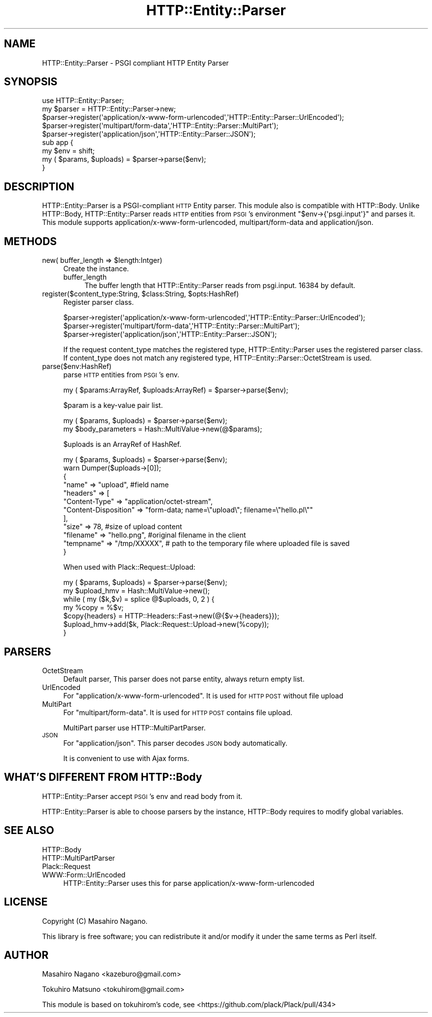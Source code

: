 .\" Automatically generated by Pod::Man 4.09 (Pod::Simple 3.35)
.\"
.\" Standard preamble:
.\" ========================================================================
.de Sp \" Vertical space (when we can't use .PP)
.if t .sp .5v
.if n .sp
..
.de Vb \" Begin verbatim text
.ft CW
.nf
.ne \\$1
..
.de Ve \" End verbatim text
.ft R
.fi
..
.\" Set up some character translations and predefined strings.  \*(-- will
.\" give an unbreakable dash, \*(PI will give pi, \*(L" will give a left
.\" double quote, and \*(R" will give a right double quote.  \*(C+ will
.\" give a nicer C++.  Capital omega is used to do unbreakable dashes and
.\" therefore won't be available.  \*(C` and \*(C' expand to `' in nroff,
.\" nothing in troff, for use with C<>.
.tr \(*W-
.ds C+ C\v'-.1v'\h'-1p'\s-2+\h'-1p'+\s0\v'.1v'\h'-1p'
.ie n \{\
.    ds -- \(*W-
.    ds PI pi
.    if (\n(.H=4u)&(1m=24u) .ds -- \(*W\h'-12u'\(*W\h'-12u'-\" diablo 10 pitch
.    if (\n(.H=4u)&(1m=20u) .ds -- \(*W\h'-12u'\(*W\h'-8u'-\"  diablo 12 pitch
.    ds L" ""
.    ds R" ""
.    ds C` ""
.    ds C' ""
'br\}
.el\{\
.    ds -- \|\(em\|
.    ds PI \(*p
.    ds L" ``
.    ds R" ''
.    ds C`
.    ds C'
'br\}
.\"
.\" Escape single quotes in literal strings from groff's Unicode transform.
.ie \n(.g .ds Aq \(aq
.el       .ds Aq '
.\"
.\" If the F register is >0, we'll generate index entries on stderr for
.\" titles (.TH), headers (.SH), subsections (.SS), items (.Ip), and index
.\" entries marked with X<> in POD.  Of course, you'll have to process the
.\" output yourself in some meaningful fashion.
.\"
.\" Avoid warning from groff about undefined register 'F'.
.de IX
..
.if !\nF .nr F 0
.if \nF>0 \{\
.    de IX
.    tm Index:\\$1\t\\n%\t"\\$2"
..
.    if !\nF==2 \{\
.        nr % 0
.        nr F 2
.    \}
.\}
.\"
.\" Accent mark definitions (@(#)ms.acc 1.5 88/02/08 SMI; from UCB 4.2).
.\" Fear.  Run.  Save yourself.  No user-serviceable parts.
.    \" fudge factors for nroff and troff
.if n \{\
.    ds #H 0
.    ds #V .8m
.    ds #F .3m
.    ds #[ \f1
.    ds #] \fP
.\}
.if t \{\
.    ds #H ((1u-(\\\\n(.fu%2u))*.13m)
.    ds #V .6m
.    ds #F 0
.    ds #[ \&
.    ds #] \&
.\}
.    \" simple accents for nroff and troff
.if n \{\
.    ds ' \&
.    ds ` \&
.    ds ^ \&
.    ds , \&
.    ds ~ ~
.    ds /
.\}
.if t \{\
.    ds ' \\k:\h'-(\\n(.wu*8/10-\*(#H)'\'\h"|\\n:u"
.    ds ` \\k:\h'-(\\n(.wu*8/10-\*(#H)'\`\h'|\\n:u'
.    ds ^ \\k:\h'-(\\n(.wu*10/11-\*(#H)'^\h'|\\n:u'
.    ds , \\k:\h'-(\\n(.wu*8/10)',\h'|\\n:u'
.    ds ~ \\k:\h'-(\\n(.wu-\*(#H-.1m)'~\h'|\\n:u'
.    ds / \\k:\h'-(\\n(.wu*8/10-\*(#H)'\z\(sl\h'|\\n:u'
.\}
.    \" troff and (daisy-wheel) nroff accents
.ds : \\k:\h'-(\\n(.wu*8/10-\*(#H+.1m+\*(#F)'\v'-\*(#V'\z.\h'.2m+\*(#F'.\h'|\\n:u'\v'\*(#V'
.ds 8 \h'\*(#H'\(*b\h'-\*(#H'
.ds o \\k:\h'-(\\n(.wu+\w'\(de'u-\*(#H)/2u'\v'-.3n'\*(#[\z\(de\v'.3n'\h'|\\n:u'\*(#]
.ds d- \h'\*(#H'\(pd\h'-\w'~'u'\v'-.25m'\f2\(hy\fP\v'.25m'\h'-\*(#H'
.ds D- D\\k:\h'-\w'D'u'\v'-.11m'\z\(hy\v'.11m'\h'|\\n:u'
.ds th \*(#[\v'.3m'\s+1I\s-1\v'-.3m'\h'-(\w'I'u*2/3)'\s-1o\s+1\*(#]
.ds Th \*(#[\s+2I\s-2\h'-\w'I'u*3/5'\v'-.3m'o\v'.3m'\*(#]
.ds ae a\h'-(\w'a'u*4/10)'e
.ds Ae A\h'-(\w'A'u*4/10)'E
.    \" corrections for vroff
.if v .ds ~ \\k:\h'-(\\n(.wu*9/10-\*(#H)'\s-2\u~\d\s+2\h'|\\n:u'
.if v .ds ^ \\k:\h'-(\\n(.wu*10/11-\*(#H)'\v'-.4m'^\v'.4m'\h'|\\n:u'
.    \" for low resolution devices (crt and lpr)
.if \n(.H>23 .if \n(.V>19 \
\{\
.    ds : e
.    ds 8 ss
.    ds o a
.    ds d- d\h'-1'\(ga
.    ds D- D\h'-1'\(hy
.    ds th \o'bp'
.    ds Th \o'LP'
.    ds ae ae
.    ds Ae AE
.\}
.rm #[ #] #H #V #F C
.\" ========================================================================
.\"
.IX Title "HTTP::Entity::Parser 3pm"
.TH HTTP::Entity::Parser 3pm "2019-11-16" "perl v5.26.1" "User Contributed Perl Documentation"
.\" For nroff, turn off justification.  Always turn off hyphenation; it makes
.\" way too many mistakes in technical documents.
.if n .ad l
.nh
.SH "NAME"
HTTP::Entity::Parser \- PSGI compliant HTTP Entity Parser
.SH "SYNOPSIS"
.IX Header "SYNOPSIS"
.Vb 1
\&    use HTTP::Entity::Parser;
\&
\&    my $parser = HTTP::Entity::Parser\->new;
\&    $parser\->register(\*(Aqapplication/x\-www\-form\-urlencoded\*(Aq,\*(AqHTTP::Entity::Parser::UrlEncoded\*(Aq);
\&    $parser\->register(\*(Aqmultipart/form\-data\*(Aq,\*(AqHTTP::Entity::Parser::MultiPart\*(Aq);
\&    $parser\->register(\*(Aqapplication/json\*(Aq,\*(AqHTTP::Entity::Parser::JSON\*(Aq);
\&
\&    sub app {
\&        my $env = shift;
\&        my ( $params, $uploads) = $parser\->parse($env);
\&    }
.Ve
.SH "DESCRIPTION"
.IX Header "DESCRIPTION"
HTTP::Entity::Parser is a PSGI-compliant \s-1HTTP\s0 Entity parser. This module also is compatible
with HTTP::Body. Unlike HTTP::Body, HTTP::Entity::Parser reads \s-1HTTP\s0 entities from
\&\s-1PSGI\s0's environment \f(CW\*(C`$env\->{\*(Aqpsgi.input\*(Aq}\*(C'\fR and parses it.
This module supports application/x\-www\-form\-urlencoded, multipart/form\-data and application/json.
.SH "METHODS"
.IX Header "METHODS"
.ie n .IP "new( buffer_length => $length:Intger)" 4
.el .IP "new( buffer_length => \f(CW$length:Intger\fR)" 4
.IX Item "new( buffer_length => $length:Intger)"
Create the instance.
.RS 4
.IP "buffer_length" 4
.IX Item "buffer_length"
The buffer length that HTTP::Entity::Parser reads from psgi.input. 16384 by default.
.RE
.RS 4
.RE
.ie n .IP "register($content_type:String, $class:String, $opts:HashRef)" 4
.el .IP "register($content_type:String, \f(CW$class:String\fR, \f(CW$opts:HashRef\fR)" 4
.IX Item "register($content_type:String, $class:String, $opts:HashRef)"
Register parser class.
.Sp
.Vb 3
\&  $parser\->register(\*(Aqapplication/x\-www\-form\-urlencoded\*(Aq,\*(AqHTTP::Entity::Parser::UrlEncoded\*(Aq);
\&  $parser\->register(\*(Aqmultipart/form\-data\*(Aq,\*(AqHTTP::Entity::Parser::MultiPart\*(Aq);
\&  $parser\->register(\*(Aqapplication/json\*(Aq,\*(AqHTTP::Entity::Parser::JSON\*(Aq);
.Ve
.Sp
If the request content_type matches the registered type, HTTP::Entity::Parser uses the registered
parser class. If content_type does not match any registered type, HTTP::Entity::Parser::OctetStream is used.
.IP "parse($env:HashRef)" 4
.IX Item "parse($env:HashRef)"
parse \s-1HTTP\s0 entities from \s-1PSGI\s0's env.
.Sp
.Vb 1
\&  my ( $params:ArrayRef, $uploads:ArrayRef) = $parser\->parse($env);
.Ve
.Sp
\&\f(CW$param\fR is a key-value pair list.
.Sp
.Vb 2
\&   my ( $params, $uploads) = $parser\->parse($env);
\&   my $body_parameters = Hash::MultiValue\->new(@$params);
.Ve
.Sp
\&\f(CW$uploads\fR is an ArrayRef of HashRef.
.Sp
.Vb 12
\&   my ( $params, $uploads) = $parser\->parse($env);
\&   warn Dumper($uploads\->[0]);
\&   {
\&       "name" => "upload", #field name
\&       "headers" => [
\&           "Content\-Type" => "application/octet\-stream",
\&           "Content\-Disposition" => "form\-data; name=\e"upload\e"; filename=\e"hello.pl\e""
\&       ],
\&       "size" => 78, #size of upload content
\&       "filename" => "hello.png", #original filename in the client
\&       "tempname" => "/tmp/XXXXX", # path to the temporary file where uploaded file is saved
\&   }
.Ve
.Sp
When used with Plack::Request::Upload:
.Sp
.Vb 7
\&   my ( $params, $uploads) = $parser\->parse($env);
\&    my $upload_hmv = Hash::MultiValue\->new();
\&    while ( my ($k,$v) = splice @$uploads, 0, 2 ) {
\&        my %copy = %$v;
\&        $copy{headers} = HTTP::Headers::Fast\->new(@{$v\->{headers}});
\&        $upload_hmv\->add($k, Plack::Request::Upload\->new(%copy));
\&    }
.Ve
.SH "PARSERS"
.IX Header "PARSERS"
.IP "OctetStream" 4
.IX Item "OctetStream"
Default parser, This parser does not parse entity, always return empty list.
.IP "UrlEncoded" 4
.IX Item "UrlEncoded"
For \f(CW\*(C`application/x\-www\-form\-urlencoded\*(C'\fR. It is used for \s-1HTTP POST\s0 without file upload
.IP "MultiPart" 4
.IX Item "MultiPart"
For \f(CW\*(C`multipart/form\-data\*(C'\fR. It is used for \s-1HTTP POST\s0 contains file upload.
.Sp
MultiPart parser use HTTP::MultiPartParser.
.IP "\s-1JSON\s0" 4
.IX Item "JSON"
For \f(CW\*(C`application/json\*(C'\fR. This parser decodes \s-1JSON\s0 body automatically.
.Sp
It is convenient to use with Ajax forms.
.SH "WHAT'S DIFFERENT FROM HTTP::Body"
.IX Header "WHAT'S DIFFERENT FROM HTTP::Body"
HTTP::Entity::Parser accept \s-1PSGI\s0's env and read body from it.
.PP
HTTP::Entity::Parser is able to choose parsers by the instance, HTTP::Body requires to modify global variables.
.SH "SEE ALSO"
.IX Header "SEE ALSO"
.IP "HTTP::Body" 4
.IX Item "HTTP::Body"
.PD 0
.IP "HTTP::MultiPartParser" 4
.IX Item "HTTP::MultiPartParser"
.IP "Plack::Request" 4
.IX Item "Plack::Request"
.IP "WWW::Form::UrlEncoded" 4
.IX Item "WWW::Form::UrlEncoded"
.PD
HTTP::Entity::Parser uses this for parse application/x\-www\-form\-urlencoded
.SH "LICENSE"
.IX Header "LICENSE"
Copyright (C) Masahiro Nagano.
.PP
This library is free software; you can redistribute it and/or modify
it under the same terms as Perl itself.
.SH "AUTHOR"
.IX Header "AUTHOR"
Masahiro Nagano <kazeburo@gmail.com>
.PP
Tokuhiro Matsuno <tokuhirom@gmail.com>
.PP
This module is based on tokuhirom's code, see <https://github.com/plack/Plack/pull/434>
